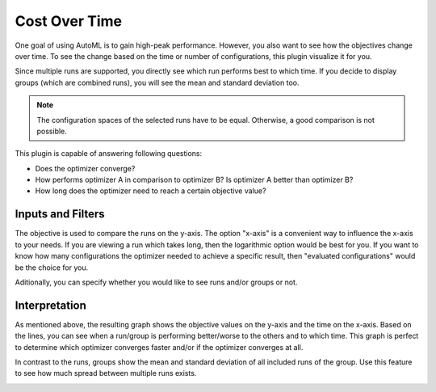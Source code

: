 Cost Over Time
==============

One goal of using AutoML is to gain high-peak performance. However, you also want to see
how the objectives change over time. To see the change based on the time or number of
configurations, this plugin visualize it for you.

Since multiple runs are supported, you directly see which run performs best to which time.
If you decide to display groups (which are combined runs), you will see the mean and standard
deviation too.

.. note:: 
    The configuration spaces of the selected runs have to be equal. Otherwise, a good comparison
    is not possible.

This plugin is capable of answering following questions:

* Does the optimizer converge?
* How performs optimizer A in comparison to optimizer B? Is optimizer A better than optimizer B?
* How long does the optimizer need to reach a certain objective value?


Inputs and Filters
------------------
The objective is used to compare the runs on the y-axis. The option "x-axis" is a
convenient way to influence the x-axis to your needs. If you are viewing a run which takes long,
then the logarithmic option would be best for you. If you want to know how many configurations the
optimizer needed to achieve a specific result, then "evaluated configurations" would be the choice
for you.

Aditionally, you can specify whether you would like to see runs and/or groups or not.


Interpretation
--------------

As mentioned above, the resulting graph shows the objective values on the y-axis and the
time on the x-axis. Based on the lines, you can see when a run/group is performing better/worse
to the others and to which time. This graph is perfect to determine which optimizer converges
faster and/or if the optimizer converges at all.

In contrast to the runs, groups show the mean and standard deviation of all included runs of
the group. Use this feature to see how much spread between multiple runs exists.


.. image:: ../images/plugins/cost_over_time.png
